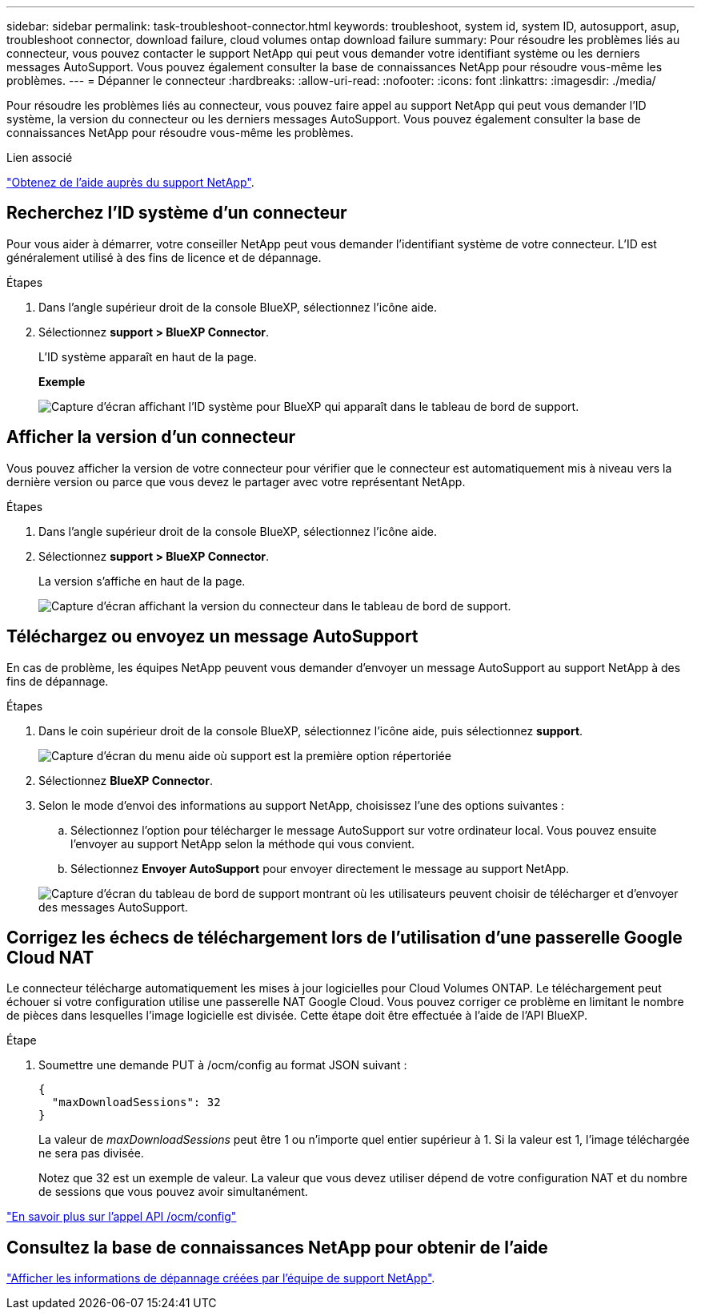 ---
sidebar: sidebar 
permalink: task-troubleshoot-connector.html 
keywords: troubleshoot, system id, system ID, autosupport, asup, troubleshoot connector, download failure, cloud volumes ontap download failure 
summary: Pour résoudre les problèmes liés au connecteur, vous pouvez contacter le support NetApp qui peut vous demander votre identifiant système ou les derniers messages AutoSupport. Vous pouvez également consulter la base de connaissances NetApp pour résoudre vous-même les problèmes. 
---
= Dépanner le connecteur
:hardbreaks:
:allow-uri-read: 
:nofooter: 
:icons: font
:linkattrs: 
:imagesdir: ./media/


[role="lead"]
Pour résoudre les problèmes liés au connecteur, vous pouvez faire appel au support NetApp qui peut vous demander l'ID système, la version du connecteur ou les derniers messages AutoSupport. Vous pouvez également consulter la base de connaissances NetApp pour résoudre vous-même les problèmes.

.Lien associé
link:task-get-help.html["Obtenez de l'aide auprès du support NetApp"].



== Recherchez l'ID système d'un connecteur

Pour vous aider à démarrer, votre conseiller NetApp peut vous demander l'identifiant système de votre connecteur. L'ID est généralement utilisé à des fins de licence et de dépannage.

.Étapes
. Dans l'angle supérieur droit de la console BlueXP, sélectionnez l'icône aide.
. Sélectionnez *support > BlueXP Connector*.
+
L'ID système apparaît en haut de la page.

+
*Exemple*

+
image:screenshot-system-id.png["Capture d'écran affichant l'ID système pour BlueXP qui apparaît dans le tableau de bord de support."]





== Afficher la version d'un connecteur

Vous pouvez afficher la version de votre connecteur pour vérifier que le connecteur est automatiquement mis à niveau vers la dernière version ou parce que vous devez le partager avec votre représentant NetApp.

.Étapes
. Dans l'angle supérieur droit de la console BlueXP, sélectionnez l'icône aide.
. Sélectionnez *support > BlueXP Connector*.
+
La version s'affiche en haut de la page.

+
image:screenshot-connector-version.png["Capture d'écran affichant la version du connecteur dans le tableau de bord de support."]





== Téléchargez ou envoyez un message AutoSupport

En cas de problème, les équipes NetApp peuvent vous demander d'envoyer un message AutoSupport au support NetApp à des fins de dépannage.

.Étapes
. Dans le coin supérieur droit de la console BlueXP, sélectionnez l'icône aide, puis sélectionnez *support*.
+
image:screenshot-help-support.png["Capture d'écran du menu aide où support est la première option répertoriée"]

. Sélectionnez *BlueXP Connector*.
. Selon le mode d'envoi des informations au support NetApp, choisissez l'une des options suivantes :
+
.. Sélectionnez l'option pour télécharger le message AutoSupport sur votre ordinateur local. Vous pouvez ensuite l'envoyer au support NetApp selon la méthode qui vous convient.
.. Sélectionnez *Envoyer AutoSupport* pour envoyer directement le message au support NetApp.


+
image:screenshot-connector-autosupport.png["Capture d'écran du tableau de bord de support montrant où les utilisateurs peuvent choisir de télécharger et d'envoyer des messages AutoSupport."]





== Corrigez les échecs de téléchargement lors de l'utilisation d'une passerelle Google Cloud NAT

Le connecteur télécharge automatiquement les mises à jour logicielles pour Cloud Volumes ONTAP. Le téléchargement peut échouer si votre configuration utilise une passerelle NAT Google Cloud. Vous pouvez corriger ce problème en limitant le nombre de pièces dans lesquelles l'image logicielle est divisée. Cette étape doit être effectuée à l'aide de l'API BlueXP.

.Étape
. Soumettre une demande PUT à /ocm/config au format JSON suivant :
+
[source]
----
{
  "maxDownloadSessions": 32
}
----
+
La valeur de _maxDownloadSessions_ peut être 1 ou n'importe quel entier supérieur à 1. Si la valeur est 1, l'image téléchargée ne sera pas divisée.

+
Notez que 32 est un exemple de valeur. La valeur que vous devez utiliser dépend de votre configuration NAT et du nombre de sessions que vous pouvez avoir simultanément.



https://docs.netapp.com/us-en/bluexp-automation/cm/api_ref_resources.html#occmconfig["En savoir plus sur l'appel API /ocm/config"^]



== Consultez la base de connaissances NetApp pour obtenir de l'aide

https://kb.netapp.com/Special:Search?path=Cloud%2FBlueXP&query=connector&type=wiki["Afficher les informations de dépannage créées par l'équipe de support NetApp"].
